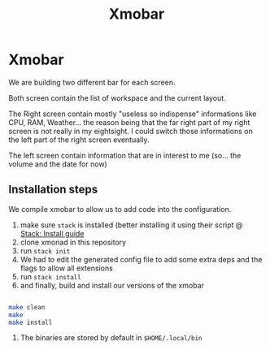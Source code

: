 #+TITLE: Xmobar

* Xmobar

We are building two different bar for each screen.

Both screen contain the list of workspace and the current layout.

The Right screen contain mostly "useless so indispense" informations like CPU, RAM, Weather... the reason being that the far right part of my right screen is not really in my eightsight. I could switch those informations on the left part of the right screen eventually.

The left screen contain information that are in interest to me (so... the volume and the date for now)


** Installation steps

We compile xmobar to allow us to add code into the configuration.

1. make sure =stack= is installed (better installing it using their script @ [[https://docs.haskellstack.org/en/stable/install_and_upgrade/][Stack: Install guide]]
2. clone xmonad in this repository
3. run ~stack init~
4. We had to edit the generated config file to add some extra deps and the flags to allow all extensions
5. run ~stack install~
6. and finally, build and install our versions of the xmobar
#+begin_src sh

make clean
make
make install

#+end_src
7. The binaries are stored by default in =$HOME/.local/bin=
